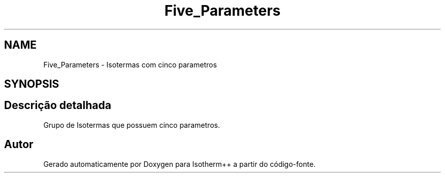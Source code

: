 .TH "Five_Parameters" 3 "Segunda, 3 de Outubro de 2022" "Version 1.0.0" "Isotherm++" \" -*- nroff -*-
.ad l
.nh
.SH NAME
Five_Parameters \- Isotermas com cinco parametros
.SH SYNOPSIS
.br
.PP
.SH "Descrição detalhada"
.PP 
Grupo de Isotermas que possuem cinco parametros\&. 
.SH "Autor"
.PP 
Gerado automaticamente por Doxygen para Isotherm++ a partir do código-fonte\&.
